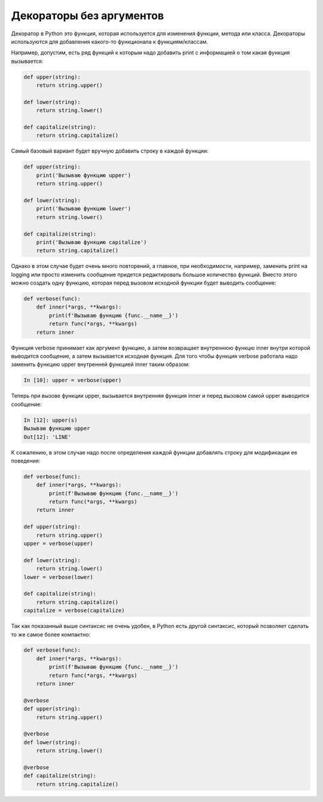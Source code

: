 Декораторы без аргументов
-------------------------

Декоратор в Python это функция, которая используется для изменения
функции, метода или класса. 
Декораторы используются для добавления какого-то функционала к функциям/классам.

Например, допустим, есть ряд функций к которым надо добавить print с информацией о том какая
функция вызывается:

.. code:: python

    def upper(string):
        return string.upper()

    def lower(string):
        return string.lower()

    def capitalize(string):
        return string.capitalize()

Самый базовый вариант будет вручную добавить строку в каждой функции:

.. code:: python

    def upper(string):
        print('Вызываю функцию upper')
        return string.upper()

    def lower(string):
        print('Вызываю функцию lower')
        return string.lower()

    def capitalize(string):
        print('Вызываю функцию capitalize')
        return string.capitalize()

Однако в этом случае будет очень много повторений, а главное,
при необходимости, например, заменить print на logging или просто изменить сообщение 
придется редактировать большое количество функций.
Вместо этого можно создать одну функцию, которая перед вызовом исходной функции будет
выводить сообщение:

.. code:: python

    def verbose(func):
        def inner(*args, **kwargs):
            print(f'Вызываю функцию {func.__name__}')
            return func(*args, **kwargs)
        return inner

Функция verbose принимает как аргумент функцию, а затем возвращает 
внутреннюю функцю inner внутри которой выводится сообщение, а затем
вызывается исходная функция. Для того чтобы функция verbose работала
надо заменить функцию upper внутренней функцией inner таким образом:

.. code:: python

    In [10]: upper = verbose(upper)

Теперь при вызове функции upper, вызывается внутренняя функция inner
и перед вызовом самой upper выводится сообщение:

.. code:: python

    In [12]: upper(s)
    Вызываю функцию upper
    Out[12]: 'LINE'

К сожалению, в этом случае надо после определения каждой функции 
добавлять строку для модификации ее поведения:

.. code:: python

    def verbose(func):
        def inner(*args, **kwargs):
            print(f'Вызываю функцию {func.__name__}')
            return func(*args, **kwargs)
        return inner

    def upper(string):
        return string.upper()
    upper = verbose(upper)

    def lower(string):
        return string.lower()
    lower = verbose(lower)

    def capitalize(string):
        return string.capitalize()
    capitalize = verbose(capitalize)

Так как показанный выше синтаксис не очень удобен, в Python есть
другой синтаксис, который позволяет сделать то же самое более компактно:

.. code:: python

    def verbose(func):
        def inner(*args, **kwargs):
            print(f'Вызываю функцию {func.__name__}')
            return func(*args, **kwargs)
        return inner

    @verbose
    def upper(string):
        return string.upper()

    @verbose
    def lower(string):
        return string.lower()

    @verbose
    def capitalize(string):
        return string.capitalize()

.. code:: python
.. code:: python
.. code:: python
.. code:: python

